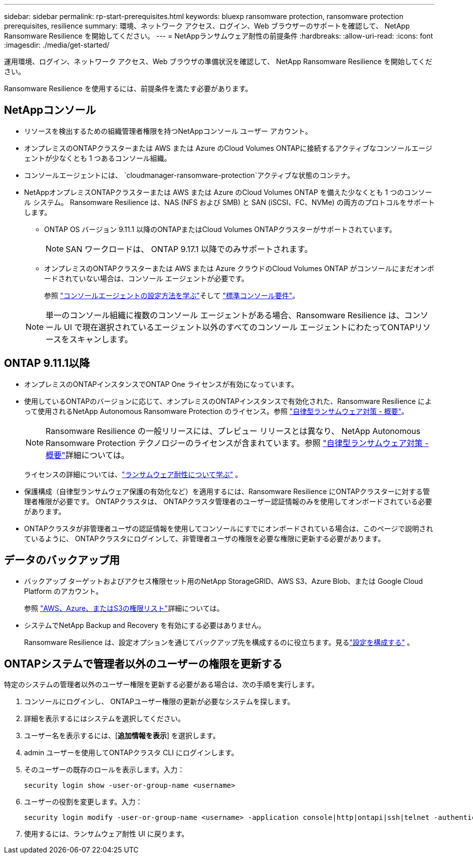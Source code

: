 ---
sidebar: sidebar 
permalink: rp-start-prerequisites.html 
keywords: bluexp ransomware protection, ransomware protection prerequisites, resilience 
summary: 環境、ネットワーク アクセス、ログイン、Web ブラウザーのサポートを確認して、 NetApp Ransomware Resilience を開始してください。 
---
= NetAppランサムウェア耐性の前提条件
:hardbreaks:
:allow-uri-read: 
:icons: font
:imagesdir: ./media/get-started/


[role="lead"]
運用環境、ログイン、ネットワーク アクセス、Web ブラウザの準備状況を確認して、 NetApp Ransomware Resilience を開始してください。

Ransomware Resilience を使用するには、前提条件を満たす必要があります。



== NetAppコンソール

* リソースを検出するための組織管理者権限を持つNetAppコンソール ユーザー アカウント。
* オンプレミスのONTAPクラスターまたは AWS または Azure のCloud Volumes ONTAPに接続するアクティブなコンソールエージェントが少なくとも 1 つあるコンソール組織。
* コンソールエージェントには、 `cloudmanager-ransomware-protection`アクティブな状態のコンテナ。
* NetAppオンプレミスONTAPクラスターまたは AWS または Azure のCloud Volumes ONTAP を備えた少なくとも 1 つのコンソール システム。  Ransomware Resilience は、NAS (NFS および SMB) と SAN (iSCSI、FC、NVMe) の両方のプロトコルをサポートします。
+
** ONTAP OS バージョン 9.11.1 以降のONTAPまたはCloud Volumes ONTAPクラスターがサポートされています。
+

NOTE: SAN ワークロードは、 ONTAP 9.17.1 以降でのみサポートされます。

** オンプレミスのONTAPクラスターまたは AWS または Azure クラウドのCloud Volumes ONTAP がコンソールにまだオンボードされていない場合は、コンソール エージェントが必要です。
+
参照 https://docs.netapp.com/us-en/bluexp-setup-admin/concept-connectors.html["コンソールエージェントの設定方法を学ぶ"]そして https://docs.netapp.com/us-en/cloud-manager-setup-admin/reference-checklist-cm.html["標準コンソール要件"^]。

+

NOTE: 単一のコンソール組織に複数のコンソール エージェントがある場合、Ransomware Resilience は、コンソール UI で現在選択されているエージェント以外のすべてのコンソール エージェントにわたってONTAPリソースをスキャンします。







== ONTAP 9.11.1以降

* オンプレミスのONTAPインスタンスでONTAP One ライセンスが有効になっています。
* 使用しているONTAPのバージョンに応じて、オンプレミスのONTAPインスタンスで有効化された、Ransomware Resilience によって使用されるNetApp Autonomous Ransomware Protection のライセンス。参照 https://docs.netapp.com/us-en/ontap/anti-ransomware/index.html["自律型ランサムウェア対策 - 概要"^]。
+

NOTE: Ransomware Resilience の一般リリースには、プレビュー リリースとは異なり、 NetApp Autonomous Ransomware Protection テクノロジーのライセンスが含まれています。参照 https://docs.netapp.com/us-en/ontap/anti-ransomware/index.html["自律型ランサムウェア対策 - 概要"^]詳細については。

+
ライセンスの詳細については、link:concept-ransomware-protection.html["ランサムウェア耐性について学ぶ"] 。

* 保護構成（自律型ランサムウェア保護の有効化など）を適用するには、Ransomware Resilience にONTAPクラスターに対する管理者権限が必要です。  ONTAPクラスタは、 ONTAPクラスタ管理者のユーザー認証情報のみを使用してオンボードされている必要があります。
* ONTAPクラスタが非管理者ユーザの認証情報を使用してコンソールにすでにオンボードされている場合は、このページで説明されているように、 ONTAPクラスタにログインして、非管理者ユーザの権限を必要な権限に更新する必要があります。




== データのバックアップ用

* バックアップ ターゲットおよびアクセス権限セット用のNetApp StorageGRID、AWS S3、Azure Blob、または Google Cloud Platform のアカウント。
+
参照 https://docs.netapp.com/us-en/bluexp-setup-admin/reference-permissions.html["AWS、Azure、またはS3の権限リスト"^]詳細については。

* システムでNetApp Backup and Recovery を有効にする必要はありません。
+
Ransomware Resilience は、設定オプションを通じてバックアップ先を構成するのに役立ちます。見るlink:rp-use-settings.html["設定を構成する"] 。





== ONTAPシステムで管理者以外のユーザーの権限を更新する

特定のシステムの管理者以外のユーザー権限を更新する必要がある場合は、次の手順を実行します。

. コンソールにログインし、 ONTAPユーザー権限の更新が必要なシステムを探します。
. 詳細を表示するにはシステムを選択してください。
. ユーザー名を表示するには、[*追加情報を表示*] を選択します。
. admin ユーザーを使用してONTAPクラスタ CLI にログインします。
. そのユーザーの既存のロールを表示します。入力：
+
[listing]
----
security login show -user-or-group-name <username>
----
. ユーザーの役割を変更します。入力：
+
[listing]
----
security login modify -user-or-group-name <username> -application console|http|ontapi|ssh|telnet -authentication-method password -role admin
----
. 使用するには、ランサムウェア耐性 UI に戻ります。

